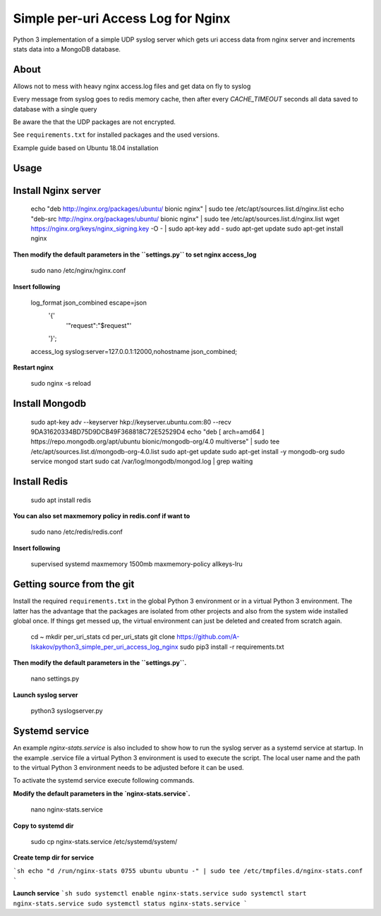 
Simple per-uri Access Log for Nginx
===================================

Python 3 implementation of a simple UDP syslog server which gets uri access data from nginx server and increments stats data into a MongoDB database.

About
-----

Allows not to mess with heavy nginx access.log files and get data on fly to syslog

Every message from syslog goes to redis memory cache, then after every `CACHE_TIMEOUT` seconds all data saved to database with a single query

Be aware the that the UDP packages are not encrypted.

See ``requirements.txt`` for installed packages and the used versions.

Example guide based on Ubuntu 18.04 installation

Usage
-----

Install Nginx server
--------------------

    echo "deb http://nginx.org/packages/ubuntu/ bionic nginx" | sudo tee /etc/apt/sources.list.d/nginx.list
    echo "deb-src http://nginx.org/packages/ubuntu/ bionic nginx" | sudo tee /etc/apt/sources.list.d/nginx.list
    wget https://nginx.org/keys/nginx_signing.key -O - | sudo apt-key add -
    sudo apt-get update
    sudo apt-get install nginx



**Then modify the default parameters in the ``settings.py`` to set nginx access_log**


    sudo nano /etc/nginx/nginx.conf


**Insert following**



    log_format json_combined escape=json
          '{'
              '"request":"$request"'
          '}';
    access_log syslog:server=127.0.0.1:12000,nohostname json_combined;

**Restart nginx**


    sudo nginx -s reload

Install Mongodb
---------------

    sudo apt-key adv --keyserver hkp://keyserver.ubuntu.com:80 --recv 9DA31620334BD75D9DCB49F368818C72E52529D4
    echo "deb [ arch=amd64 ] https://repo.mongodb.org/apt/ubuntu bionic/mongodb-org/4.0 multiverse" | sudo tee /etc/apt/sources.list.d/mongodb-org-4.0.list
    sudo apt-get update
    sudo apt-get install -y mongodb-org
    sudo service mongod start
    sudo cat /var/log/mongodb/mongod.log | grep waiting




Install Redis
-------------
    sudo apt install redis


**You can also set maxmemory policy in redis.conf if want to**


    sudo nano /etc/redis/redis.conf

**Insert following**


    supervised systemd
    maxmemory 1500mb
    maxmemory-policy allkeys-lru



Getting source from the git
---------------------------

Install the required ``requirements.txt`` in the global Python 3
environment or in a virtual Python 3 environment. The latter has the advantage that
the packages are isolated from other projects and also from the system wide
installed global once. If things get messed up, the virtual environment can
just be deleted and created from scratch again.

    cd ~
    mkdir per_uri_stats
    cd per_uri_stats
    git clone https://github.com/A-Iskakov/python3_simple_per_uri_access_log_nginx
    sudo pip3 install -r requirements.txt



**Then modify the default parameters in the ``settings.py``.**

    nano settings.py

**Launch syslog server**

    python3 syslogserver.py


Systemd service
---------------

An example `nginx-stats.service` is also included to show how to run the syslog server
as a systemd service at startup.
In the example .service file a virtual Python 3 environment is used to execute
the script. The local user name and the path to the virtual Python 3 environment
needs to be adjusted before it can be used.

To activate the systemd service execute following commands.

**Modify the default parameters in the `nginx-stats.service`.**

    nano nginx-stats.service

**Copy to systemd dir**

    sudo cp nginx-stats.service /etc/systemd/system/

**Create temp dir for service**

```sh
echo "d /run/nginx-stats 0755 ubuntu ubuntu -" | sudo tee /etc/tmpfiles.d/nginx-stats.conf
```



**Launch service**
```sh
sudo systemctl enable nginx-stats.service
sudo systemctl start nginx-stats.service
sudo systemctl status nginx-stats.service
```